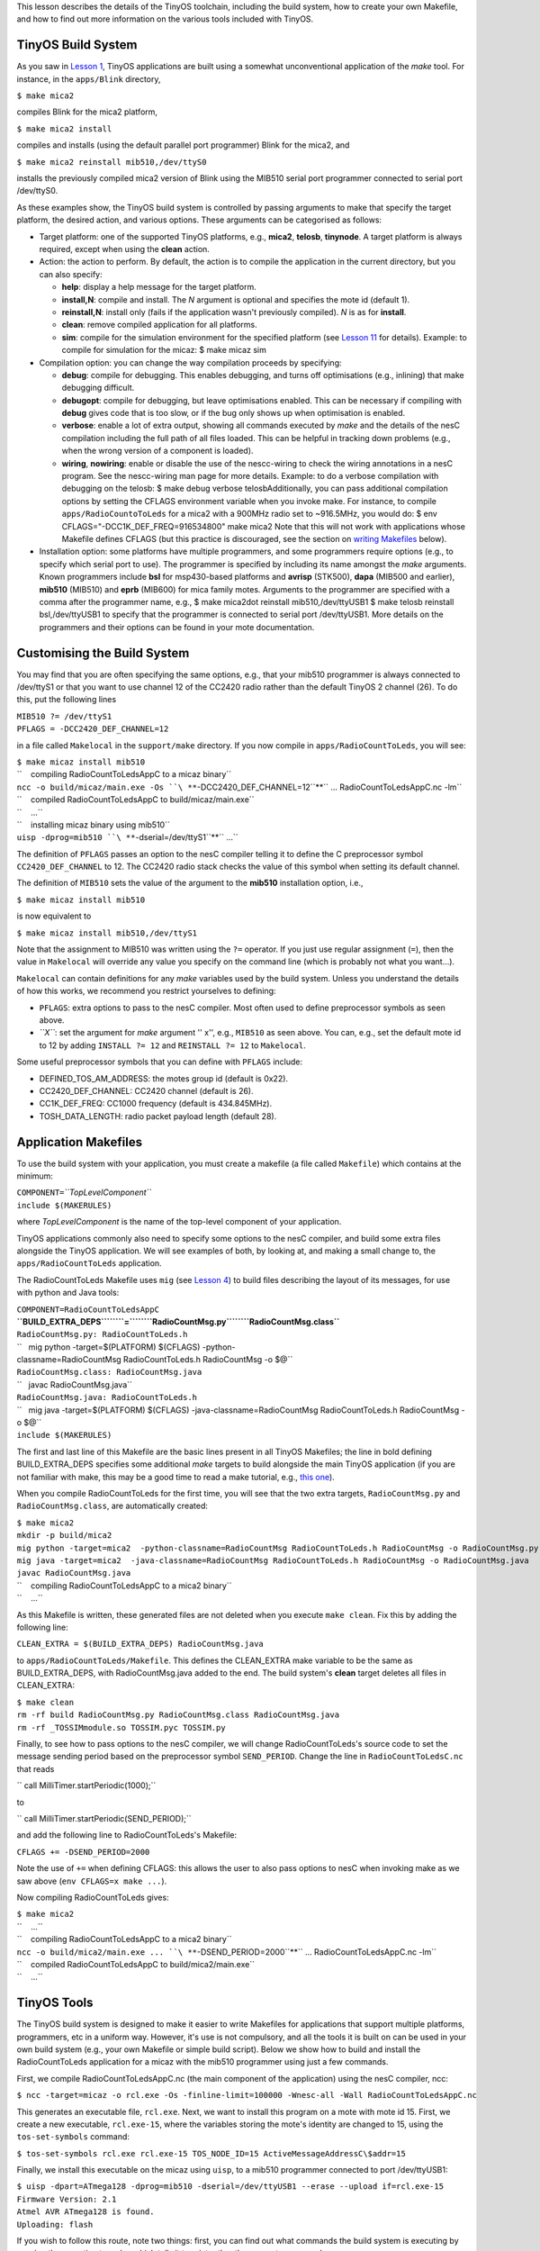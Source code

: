 This lesson describes the details of the TinyOS toolchain, including the
build system, how to create your own Makefile, and how to find out more
information on the various tools included with TinyOS.

.. _tinyos_build_system:

TinyOS Build System
===================

As you saw in `Lesson 1 <Getting_Started_with_TinyOS>`__, TinyOS
applications are built using a somewhat unconventional application of
the *make* tool. For instance, in the ``apps/Blink`` directory,

``$ make mica2``

compiles Blink for the mica2 platform,

``$ make mica2 install``

compiles and installs (using the default parallel port programmer) Blink
for the mica2, and

``$ make mica2 reinstall mib510,/dev/ttyS0``

installs the previously compiled mica2 version of Blink using the MIB510
serial port programmer connected to serial port /dev/ttyS0.

As these examples show, the TinyOS build system is controlled by passing
arguments to make that specify the target platform, the desired action,
and various options. These arguments can be categorised as follows:

-  Target platform: one of the supported TinyOS platforms, e.g.,
   **mica2**, **telosb**, **tinynode**. A target platform is always
   required, except when using the **clean** action.
-  Action: the action to perform. By default, the action is to compile
   the application in the current directory, but you can also specify:

   -  **help**: display a help message for the target platform.
   -  **install,\ N**: compile and install. The *N* argument is optional
      and specifies the mote id (default 1).
   -  **reinstall,\ N**: install only (fails if the application wasn't
      previously compiled). *N* is as for **install**.
   -  **clean**: remove compiled application for all platforms.
   -  **sim**: compile for the simulation environment for the specified
      platform (see `Lesson 11 <TOSSIM>`__ for details). Example: to
      compile for simulation for the micaz: $ make micaz sim

-  Compilation option: you can change the way compilation proceeds by
   specifying:

   -  **debug**: compile for debugging. This enables debugging, and
      turns off optimisations (e.g., inlining) that make debugging
      difficult.
   -  **debugopt**: compile for debugging, but leave optimisations
      enabled. This can be necessary if compiling with **debug** gives
      code that is too slow, or if the bug only shows up when
      optimisation is enabled.
   -  **verbose**: enable a lot of extra output, showing all commands
      executed by *make* and the details of the nesC compilation
      including the full path of all files loaded. This can be helpful
      in tracking down problems (e.g., when the wrong version of a
      component is loaded).
   -  **wiring**, **nowiring**: enable or disable the use of the
      nescc-wiring to check the wiring annotations in a nesC program.
      See the nescc-wiring man page for more details. Example: to do a
      verbose compilation with debugging on the telosb: $ make debug
      verbose telosbAdditionally, you can pass additional compilation
      options by setting the CFLAGS environment variable when you invoke
      make. For instance, to compile ``apps/RadioCountoToLeds`` for a
      mica2 with a 900MHz radio set to ~916.5MHz, you would do: $ env
      CFLAGS="-DCC1K_DEF_FREQ=916534800" make mica2 Note that this will
      not work with applications whose Makefile defines CFLAGS (but this
      practice is discouraged, see the section on `writing
      Makefiles <#Application_Makefiles>`__ below).

-  Installation option: some platforms have multiple programmers, and
   some programmers require options (e.g., to specify which serial port
   to use). The programmer is specified by including its name amongst
   the *make* arguments. Known programmers include **bsl** for
   msp430-based platforms and **avrisp** (STK500), **dapa** (MIB500 and
   earlier), **mib510** (MIB510) and **eprb** (MIB600) for mica family
   motes. Arguments to the programmer are specified with a comma after
   the programmer name, e.g., $ make mica2dot reinstall
   mib510,/dev/ttyUSB1 $ make telosb reinstall bsl,/dev/ttyUSB1 to
   specify that the programmer is connected to serial port /dev/ttyUSB1.
   More details on the programmers and their options can be found in
   your mote documentation.

.. _customising_the_build_system:

Customising the Build System
============================

You may find that you are often specifying the same options, e.g., that
your mib510 programmer is always connected to /dev/ttyS1 or that you
want to use channel 12 of the CC2420 radio rather than the default
TinyOS 2 channel (26). To do this, put the following lines

| ``MIB510 ?= /dev/ttyS1``
| ``PFLAGS = -DCC2420_DEF_CHANNEL=12``

in a file called ``Makelocal`` in the ``support/make`` directory. If you
now compile in ``apps/RadioCountToLeds``, you will see:

| ``$ make micaz install mib510``
| ``    compiling RadioCountToLedsAppC to a micaz binary``
| ``ncc -o build/micaz/main.exe -Os ``\ **``-DCC2420_DEF_CHANNEL=12``**\ `` ... RadioCountToLedsAppC.nc -lm``
| ``    compiled RadioCountToLedsAppC to build/micaz/main.exe``
| ``    ...``
| ``    installing micaz binary using mib510``
| ``uisp -dprog=mib510 ``\ **``-dserial=/dev/ttyS1``**\ `` ...``

The definition of ``PFLAGS`` passes an option to the nesC compiler
telling it to define the C preprocessor symbol ``CC2420_DEF_CHANNEL`` to
12. The CC2420 radio stack checks the value of this symbol when setting
its default channel.

The definition of ``MIB510`` sets the value of the argument to the
**mib510** installation option, i.e.,

``$ make micaz install mib510``

is now equivalent to

``$ make micaz install mib510,/dev/ttyS1``

Note that the assignment to MIB510 was written using the ``?=``
operator. If you just use regular assignment (``=``), then the value in
``Makelocal`` will override any value you specify on the command line
(which is probably not what you want...).

``Makelocal`` can contain definitions for any *make* variables used by
the build system. Unless you understand the details of how this works,
we recommend you restrict yourselves to defining:

-  ``PFLAGS``: extra options to pass to the nesC compiler. Most often
   used to define preprocessor symbols as seen above.
-  *``X``*: set the argument for *make* argument '' x'', e.g.,
   ``MIB510`` as seen above. You can, e.g., set the default mote id to
   12 by adding ``INSTALL ?= 12`` and ``REINSTALL ?= 12`` to
   ``Makelocal``.

Some useful preprocessor symbols that you can define with ``PFLAGS``
include:

-  DEFINED_TOS_AM_ADDRESS: the motes group id (default is 0x22).
-  CC2420_DEF_CHANNEL: CC2420 channel (default is 26).
-  CC1K_DEF_FREQ: CC1000 frequency (default is 434.845MHz).
-  TOSH_DATA_LENGTH: radio packet payload length (default 28).

.. _application_makefiles:

Application Makefiles
=====================

To use the build system with your application, you must create a
makefile (a file called ``Makefile``) which contains at the minimum:

| ``COMPONENT=``\ *``TopLevelComponent``*
| ``include $(MAKERULES)``

where *TopLevelComponent* is the name of the top-level component of your
application.

TinyOS applications commonly also need to specify some options to the
nesC compiler, and build some extra files alongside the TinyOS
application. We will see examples of both, by looking at, and making a
small change to, the ``apps/RadioCountToLeds`` application.

The RadioCountToLeds Makefile uses ``mig`` (see `Lesson
4 <Mote-PC_serial_communication_and_SerialForwarder>`__) to build files
describing the layout of its messages, for use with python and Java
tools:

| ``COMPONENT=RadioCountToLedsAppC``
| **``BUILD_EXTRA_DEPS``\ ````\ ``=``\ ````\ ``RadioCountMsg.py``\ ````\ ``RadioCountMsg.class``**
| ``RadioCountMsg.py: RadioCountToLeds.h``
| ``   mig python -target=$(PLATFORM) $(CFLAGS) -python-classname=RadioCountMsg RadioCountToLeds.h RadioCountMsg -o $@``
| ``RadioCountMsg.class: RadioCountMsg.java``
| ``   javac RadioCountMsg.java``
| ``RadioCountMsg.java: RadioCountToLeds.h``
| ``   mig java -target=$(PLATFORM) $(CFLAGS) -java-classname=RadioCountMsg RadioCountToLeds.h RadioCountMsg -o $@``
| ``include $(MAKERULES)``

The first and last line of this Makefile are the basic lines present in
all TinyOS Makefiles; the line in bold defining BUILD_EXTRA_DEPS
specifies some additional *make* targets to build alongside the main
TinyOS application (if you are not familiar with make, this may be a
good time to read a make tutorial, e.g., `this
one <http://oucsace.cs.ohiou.edu/~bhumphre/makefile.html>`__).

When you compile RadioCountToLeds for the first time, you will see that
the two extra targets, ``RadioCountMsg.py`` and ``RadioCountMsg.class``,
are automatically created:

| ``$ make mica2``
| ``mkdir -p build/mica2``
| ``mig python -target=mica2  -python-classname=RadioCountMsg RadioCountToLeds.h RadioCountMsg -o RadioCountMsg.py``
| ``mig java -target=mica2  -java-classname=RadioCountMsg RadioCountToLeds.h RadioCountMsg -o RadioCountMsg.java``
| ``javac RadioCountMsg.java``
| ``    compiling RadioCountToLedsAppC to a mica2 binary``
| ``    ...``

As this Makefile is written, these generated files are not deleted when
you execute ``make clean``. Fix this by adding the following line:

``CLEAN_EXTRA = $(BUILD_EXTRA_DEPS) RadioCountMsg.java``

to ``apps/RadioCountToLeds/Makefile``. This defines the CLEAN_EXTRA make
variable to be the same as BUILD_EXTRA_DEPS, with RadioCountMsg.java
added to the end. The build system's **clean** target deletes all files
in CLEAN_EXTRA:

| ``$ make clean``
| ``rm -rf build RadioCountMsg.py RadioCountMsg.class RadioCountMsg.java``
| ``rm -rf _TOSSIMmodule.so TOSSIM.pyc TOSSIM.py``

Finally, to see how to pass options to the nesC compiler, we will change
RadioCountToLeds's source code to set the message sending period based
on the preprocessor symbol ``SEND_PERIOD``. Change the line in
``RadioCountToLedsC.nc`` that reads

`` call MilliTimer.startPeriodic(1000);``

to

`` call MilliTimer.startPeriodic(SEND_PERIOD);``

and add the following line to RadioCountToLeds's Makefile:

``CFLAGS += -DSEND_PERIOD=2000``

Note the use of ``+=`` when defining CFLAGS: this allows the user to
also pass options to nesC when invoking make as we saw above
(``env CFLAGS=x make ...``).

Now compiling RadioCountToLeds gives:

| ``$ make mica2``
| ``    ...``
| ``    compiling RadioCountToLedsAppC to a mica2 binary``
| ``ncc -o build/mica2/main.exe ... ``\ **``-DSEND_PERIOD=2000``**\ `` ... RadioCountToLedsAppC.nc -lm``
| ``    compiled RadioCountToLedsAppC to build/mica2/main.exe``
| ``    ...``

.. _tinyos_tools:

TinyOS Tools
============

The TinyOS build system is designed to make it easier to write Makefiles
for applications that support multiple platforms, programmers, etc in a
uniform way. However, it's use is not compulsory, and all the tools it
is built on can be used in your own build system (e.g., your own
Makefile or simple build script). Below we show how to build and install
the RadioCountToLeds application for a micaz with the mib510 programmer
using just a few commands.

First, we compile RadioCountToLedsAppC.nc (the main component of the
application) using the nesC compiler, ncc:

``$ ncc -target=micaz -o rcl.exe -Os -finline-limit=100000 -Wnesc-all -Wall RadioCountToLedsAppC.nc``

This generates an executable file, ``rcl.exe``. Next, we want to install
this program on a mote with mote id 15. First, we create a new
executable, ``rcl.exe-15``, where the variables storing the mote's
identity are changed to 15, using the ``tos-set-symbols`` command:

``$ tos-set-symbols rcl.exe rcl.exe-15 TOS_NODE_ID=15 ActiveMessageAddressC\$addr=15``

Finally, we install this executable on the micaz using ``uisp``, to a
mib510 programmer connected to port /dev/ttyUSB1:

| ``$ uisp -dpart=ATmega128 -dprog=mib510 -dserial=/dev/ttyUSB1 --erase --upload if=rcl.exe-15``
| ``Firmware Version: 2.1``
| ``Atmel AVR ATmega128 is found.``
| ``Uploading: flash``

If you wish to follow this route, note two things: first, you can find
out what commands the build system is executing by passing the ``-n``
option to make, which tells it to print rather than execute commands:

| ``$ make -n micaz install.15 mib510``
| ``mkdir -p build/micaz``
| ``echo "    compiling RadioCountToLedsAppC to a micaz binary"``
| ``ncc -o build/micaz/main.exe -Os -finline-limit=100000 -Wall -Wshadow -Wnesc-all -target=micaz ``
| ``-fnesc-cfile=build/micaz/app.c -board=micasb  -fnesc-dump=wiring -fnesc-dump='interfaces(!abstract())' ``
| ``-fnesc-dump='referenced(interfacedefs, components)' -fnesc-dumpfile=build/micaz/wiring-check.xml RadioCountToLedsAppC.nc -lm``
| ``nescc-wiring build/micaz/wiring-check.xml``
| ``...``

Second, all the commands invoked by the build system should have man
pages describing their behaviour and options. For instance, try the
following commands:

| ``$ man tos-set-symbols``
| ``$ man ncc``
| ``$ man nescc``

.. _related_documentation:

Related Documentation
=====================

-  mica mote Getting Started Guide at `Crossbow <http://www.xbow.com>`__
-  telos mote Getting Started Guide for
   `Moteiv <http://www.moteiv.com>`__
-  `Lesson 1 <Getting_Started_with_TinyOS>`__ introduced the build
   system.
-  `Lesson 10 <Platforms>`__ describes how to add a new platform to the
   build system.
-  GNU make man page.
-  man pages for the nesC compiler (man ncc, man nescc) and the various
   TinyOS tools.

| 

--------------

.. raw:: html

   <center>

< `Previous Lesson <Network_Protocols>`__ \|
`Top <#TinyOS_Build_System>`__ \| `Next
Lesson <TinyOS_Tutorials#Building_a_simple_but_full-featured_application>`__\ **>**

.. raw:: html

   </center>

`Category:Tutorials <Category:Tutorials>`__
